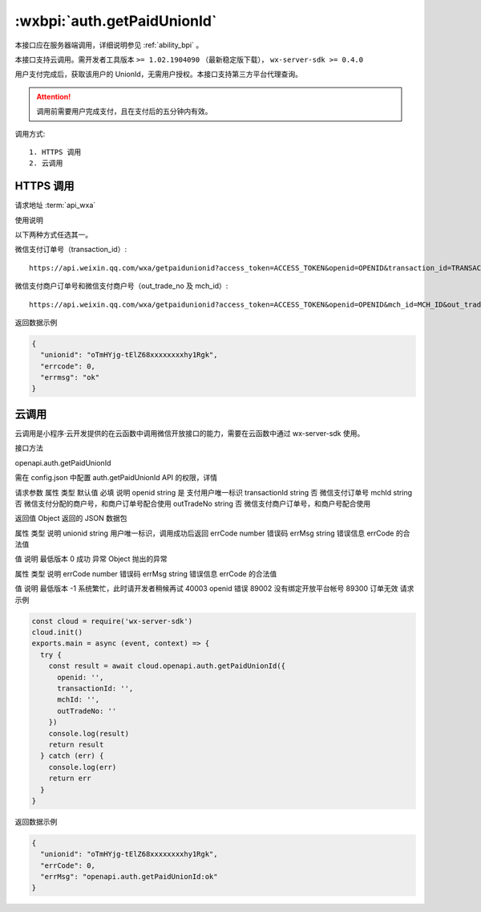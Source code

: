 .. _auth.getPaidUnionId:

:wxbpi:`auth.getPaidUnionId`
=====================================

本接口应在服务器端调用，详细说明参见 :ref:`ability_bpi` 。

本接口支持云调用。需开发者工具版本 ``>= 1.02.1904090`` （最新稳定版下载）， ``wx-server-sdk >= 0.4.0``

用户支付完成后，获取该用户的 UnionId，无需用户授权。本接口支持第三方平台代理查询。

.. attention:: 调用前需要用户完成支付，且在支付后的五分钟内有效。

调用方式::

  1. HTTPS 调用
  2. 云调用

HTTPS 调用
------------------

请求地址 :term:`api_wxa`

.. http:get:: <api_wxa>getpaidunionid

   :query string access_token: *必选*	接口调用凭证
   :query string openid: *必选*	支付用户唯一标识
   :query string transaction_id: *非比选*	微信支付订单号
   :query string mch_id: *非必选*	微信支付分配的商户号，和商户订单号配合使用
   :query string out_trade_no: *非必选*	微信支付商户订单号，和商户号配合使用
   :>json string unionid: 用户唯一标识，调用成功后返回
   :>json	number serrcode: 错误码, 合法值如下

      - **-1**	系统繁忙，此时请开发者稍候再试
      - **0**	请求成功
      - **40003**	openid 错误
      - **89002**	没有绑定开放平台帐号
      - **89300**	订单无效

   :>json	string serrmsg:	错误信息

使用说明

以下两种方式任选其一。

微信支付订单号（transaction_id）::

  https://api.weixin.qq.com/wxa/getpaidunionid?access_token=ACCESS_TOKEN&openid=OPENID&transaction_id=TRANSACTION_ID

微信支付商户订单号和微信支付商户号（out_trade_no 及 mch_id）::

  https://api.weixin.qq.com/wxa/getpaidunionid?access_token=ACCESS_TOKEN&openid=OPENID&mch_id=MCH_ID&out_trade_no=OUT_TRADE_NO

返回数据示例

.. code:: js

  {
    "unionid": "oTmHYjg-tElZ68xxxxxxxxhy1Rgk",
    "errcode": 0,
    "errmsg": "ok"
  }

云调用
-----------------

云调用是小程序·云开发提供的在云函数中调用微信开放接口的能力，需要在云函数中通过 wx-server-sdk 使用。

接口方法

openapi.auth.getPaidUnionId

需在 config.json 中配置 auth.getPaidUnionId API 的权限，详情

请求参数
属性	类型	默认值	必填	说明
openid	string		是	支付用户唯一标识
transactionId	string		否	微信支付订单号
mchId	string		否	微信支付分配的商户号，和商户订单号配合使用
outTradeNo	string		否	微信支付商户订单号，和商户号配合使用

返回值
Object
返回的 JSON 数据包

属性	类型	说明
unionid	string	用户唯一标识，调用成功后返回
errCode	number	错误码
errMsg	string	错误信息
errCode 的合法值

值	说明	最低版本
0	成功
异常
Object
抛出的异常

属性	类型	说明
errCode	number	错误码
errMsg	string	错误信息
errCode 的合法值

值	说明	最低版本
-1	系统繁忙，此时请开发者稍候再试
40003	openid 错误
89002	没有绑定开放平台帐号
89300	订单无效
请求示例


.. code:: js

  const cloud = require('wx-server-sdk')
  cloud.init()
  exports.main = async (event, context) => {
    try {
      const result = await cloud.openapi.auth.getPaidUnionId({
        openid: '',
        transactionId: '',
        mchId: '',
        outTradeNo: ''
      })
      console.log(result)
      return result
    } catch (err) {
      console.log(err)
      return err
    }
  }

返回数据示例

.. code:: json

  {
    "unionid": "oTmHYjg-tElZ68xxxxxxxxhy1Rgk",
    "errCode": 0,
    "errMsg": "openapi.auth.getPaidUnionId:ok"
  }